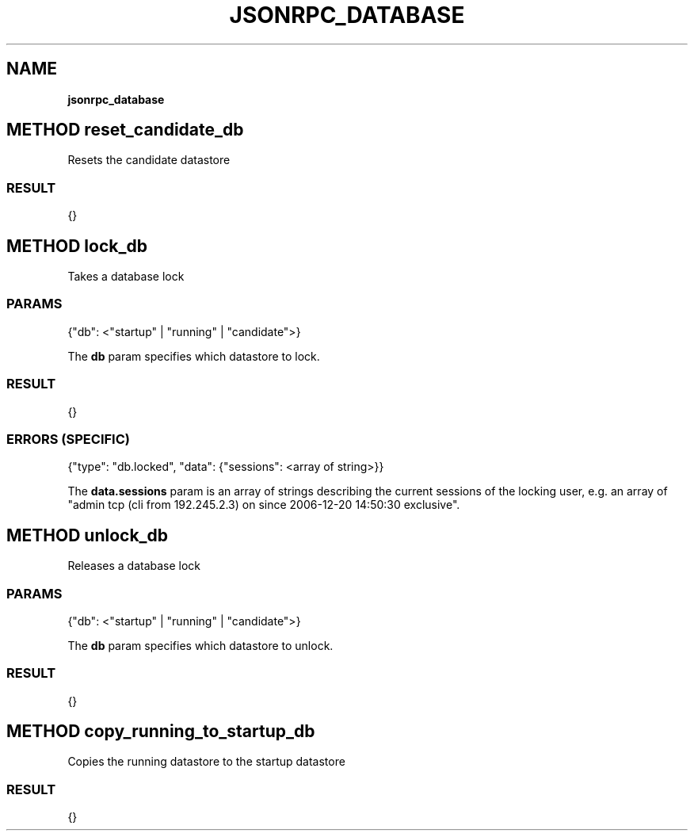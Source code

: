 .\" generated with Ronn/v0.7.3
.\" http://github.com/rtomayko/ronn/tree/0.7.3
.
.TH "JSONRPC_DATABASE" "" "March 2015" "" ""
.
.SH "NAME"
\fBjsonrpc_database\fR
.
.SH "METHOD reset_candidate_db"
Resets the candidate datastore
.
.SS "RESULT"
.
.nf

{}
.
.fi
.
.SH "METHOD lock_db"
Takes a database lock
.
.SS "PARAMS"
.
.nf

{"db": <"startup" | "running" | "candidate">}
.
.fi
.
.P
The \fBdb\fR param specifies which datastore to lock\.
.
.SS "RESULT"
.
.nf

{}
.
.fi
.
.SS "ERRORS (SPECIFIC)"
.
.nf

{"type": "db\.locked", "data": {"sessions": <array of string>}}
.
.fi
.
.P
The \fBdata\.sessions\fR param is an array of strings describing the current sessions of the locking user, e\.g\. an array of "admin tcp (cli from 192\.245\.2\.3) on since 2006\-12\-20 14:50:30 exclusive"\.
.
.SH "METHOD unlock_db"
Releases a database lock
.
.SS "PARAMS"
.
.nf

{"db": <"startup" | "running" | "candidate">}
.
.fi
.
.P
The \fBdb\fR param specifies which datastore to unlock\.
.
.SS "RESULT"
.
.nf

{}
.
.fi
.
.SH "METHOD copy_running_to_startup_db"
Copies the running datastore to the startup datastore
.
.SS "RESULT"
.
.nf

{}
.
.fi

